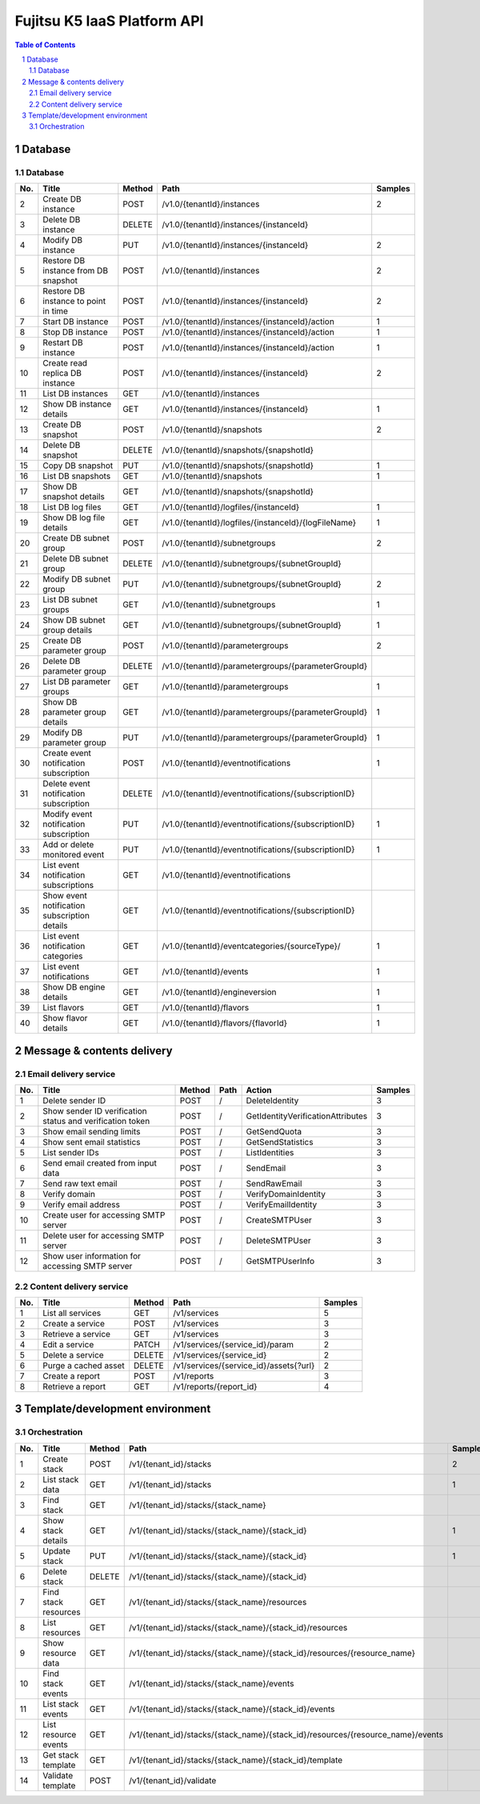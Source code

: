 ============================
Fujitsu K5 IaaS Platform API
============================

.. sectnum::

.. contents:: **Table of Contents**

Database
========

Database
--------

=== ============================================ ====== ==================================================== ======= 
No. Title                                        Method Path                                                 Samples 
=== ============================================ ====== ==================================================== ======= 
2   Create DB instance                           POST   /v1.0/{tenantId}/instances                           2       
3   Delete DB instance                           DELETE /v1.0/{tenantId}/instances/{instanceId}                      
4   Modify DB instance                           PUT    /v1.0/{tenantId}/instances/{instanceId}              2       
5   Restore DB instance from DB snapshot         POST   /v1.0/{tenantId}/instances                           2       
6   Restore DB instance to point in time         POST   /v1.0/{tenantId}/instances/{instanceId}              2       
7   Start DB instance                            POST   /v1.0/{tenantId}/instances/{instanceId}/action       1       
8   Stop DB instance                             POST   /v1.0/{tenantId}/instances/{instanceId}/action       1       
9   Restart DB instance                          POST   /v1.0/{tenantId}/instances/{instanceId}/action       1       
10  Create read replica DB instance              POST   /v1.0/{tenantId}/instances/{instanceId}              2       
11  List DB instances                            GET    /v1.0/{tenantId}/instances                                   
12  Show DB instance details                     GET    /v1.0/{tenantId}/instances/{instanceId}              1       
13  Create DB snapshot                           POST   /v1.0/{tenantId}/snapshots                           2       
14  Delete DB snapshot                           DELETE /v1.0/{tenantId}/snapshots/{snapshotId}                      
15  Copy DB snapshot                             PUT    /v1.0/{tenantId}/snapshots/{snapshotId}              1       
16  List DB snapshots                            GET    /v1.0/{tenantId}/snapshots                           1       
17  Show DB snapshot details                     GET    /v1.0/{tenantId}/snapshots/{snapshotId}                      
18  List DB log files                            GET    /v1.0/{tenantId}/logfiles/{instanceId}               1       
19  Show DB log file details                     GET    /v1.0/{tenantId}/logfiles/{instanceId}/{logFileName} 1       
20  Create DB subnet group                       POST   /v1.0/{tenantId}/subnetgroups                        2       
21  Delete DB subnet group                       DELETE /v1.0/{tenantId}/subnetgroups/{subnetGroupId}                
22  Modify DB subnet group                       PUT    /v1.0/{tenantId}/subnetgroups/{subnetGroupId}        2       
23  List DB subnet groups                        GET    /v1.0/{tenantId}/subnetgroups                        1       
24  Show DB subnet group details                 GET    /v1.0/{tenantId}/subnetgroups/{subnetGroupId}        1       
25  Create DB parameter group                    POST   /v1.0/{tenantId}/parametergroups                     2       
26  Delete DB parameter group                    DELETE /v1.0/{tenantId}/parametergroups/{parameterGroupId}          
27  List DB parameter groups                     GET    /v1.0/{tenantId}/parametergroups                     1       
28  Show DB parameter group details              GET    /v1.0/{tenantId}/parametergroups/{parameterGroupId}  1       
29  Modify DB parameter group                    PUT    /v1.0/{tenantId}/parametergroups/{parameterGroupId}  1       
30  Create event notification subscription       POST   /v1.0/{tenantId}/eventnotifications                  1       
31  Delete event notification subscription       DELETE /v1.0/{tenantId}/eventnotifications/{subscriptionID}         
32  Modify event notification subscription       PUT    /v1.0/{tenantId}/eventnotifications/{subscriptionID} 1       
33  Add or delete monitored event                PUT    /v1.0/{tenantId}/eventnotifications/{subscriptionID} 1       
34  List event notification subscriptions        GET    /v1.0/{tenantId}/eventnotifications                          
35  Show event notification subscription details GET    /v1.0/{tenantId}/eventnotifications/{subscriptionID}         
36  List event notification categories           GET    /v1.0/{tenantId}/eventcategories/{sourceType}/       1       
37  List event notifications                     GET    /v1.0/{tenantId}/events                              1       
38  Show DB engine details                       GET    /v1.0/{tenantId}/engineversion                       1       
39  List flavors                                 GET    /v1.0/{tenantId}/flavors                             1       
40  Show flavor details                          GET    /v1.0/{tenantId}/flavors/{flavorId}                  1       
=== ============================================ ====== ==================================================== ======= 

Message & contents delivery
===========================

Email delivery service
----------------------

=== ========================================================= ====== ==== ================================= ======= 
No. Title                                                     Method Path Action                            Samples 
=== ========================================================= ====== ==== ================================= ======= 
1   Delete sender ID                                          POST   /    DeleteIdentity                    3       
2   Show sender ID verification status and verification token POST   /    GetIdentityVerificationAttributes 3       
3   Show email sending limits                                 POST   /    GetSendQuota                      3       
4   Show sent email statistics                                POST   /    GetSendStatistics                 3       
5   List sender IDs                                           POST   /    ListIdentities                    3       
6   Send email created from input data                        POST   /    SendEmail                         3       
7   Send raw text email                                       POST   /    SendRawEmail                      3       
8   Verify domain                                             POST   /    VerifyDomainIdentity              3       
9   Verify email address                                      POST   /    VerifyEmailIdentity               3       
10  Create user for accessing SMTP server                     POST   /    CreateSMTPUser                    3       
11  Delete user for accessing SMTP server                     POST   /    DeleteSMTPUser                    3       
12  Show user information for accessing SMTP server           POST   /    GetSMTPUserInfo                   3       
=== ========================================================= ====== ==== ================================= ======= 

Content delivery service
------------------------

=== ==================== ====== ====================================== ======= 
No. Title                Method Path                                   Samples 
=== ==================== ====== ====================================== ======= 
1   List all services    GET    /v1/services                           5       
2   Create a service     POST   /v1/services                           3       
3   Retrieve a service   GET    /v1/services                           3       
4   Edit a service       PATCH  /v1/services/{service_id}/param        2       
5   Delete a service     DELETE /v1/services/{service_id}              2       
6   Purge a cached asset DELETE /v1/services/{service_id}/assets{?url} 2       
7   Create a report      POST   /v1/reports                            3       
8   Retrieve a report    GET    /v1/reports/{report_id}                4       
=== ==================== ====== ====================================== ======= 

Template/development environment
================================

Orchestration
-------------

=== ===================== ====== =============================================================================== ======= 
No. Title                 Method Path                                                                            Samples 
=== ===================== ====== =============================================================================== ======= 
1   Create stack          POST   /v1/{tenant_id}/stacks                                                          2       
2   List stack data       GET    /v1/{tenant_id}/stacks                                                          1       
3   Find stack            GET    /v1/{tenant_id}/stacks/{stack_name}                                                     
4   Show stack details    GET    /v1/{tenant_id}/stacks/{stack_name}/{stack_id}                                  1       
5   Update stack          PUT    /v1/{tenant_id}/stacks/{stack_name}/{stack_id}                                  1       
6   Delete stack          DELETE /v1/{tenant_id}/stacks/{stack_name}/{stack_id}                                          
7   Find stack resources  GET    /v1/{tenant_id}/stacks/{stack_name}/resources                                           
8   List resources        GET    /v1/{tenant_id}/stacks/{stack_name}/{stack_id}/resources                                
9   Show resource data    GET    /v1/{tenant_id}/stacks/{stack_name}/{stack_id}/resources/{resource_name}                
10  Find stack events     GET    /v1/{tenant_id}/stacks/{stack_name}/events                                              
11  List stack events     GET    /v1/{tenant_id}/stacks/{stack_name}/{stack_id}/events                                   
12  List resource events  GET    /v1/{tenant_id}/stacks/{stack_name}/{stack_id}/resources/{resource_name}/events         
13  Get stack template    GET    /v1/{tenant_id}/stacks/{stack_name}/{stack_id}/template                                 
14  Validate template     POST   /v1/{tenant_id}/validate                                                                
=== ===================== ====== =============================================================================== ======= 

